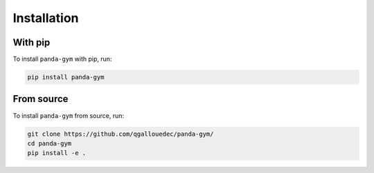 .. _install:

Installation
============

With pip
--------

To install ``panda-gym`` with pip, run:

.. code-block:: bash

    pip install panda-gym

From source
-----------

To install ``panda-gym`` from source, run:

.. code-block:: bash

    git clone https://github.com/qgallouedec/panda-gym/
    cd panda-gym
    pip install -e .
